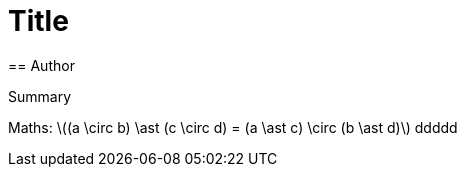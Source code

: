 = Title
== Author

Summary

Maths:
latexmath:[(a \circ b) \ast (c \circ d) = (a \ast c) \circ (b \ast d)]
ddddd
